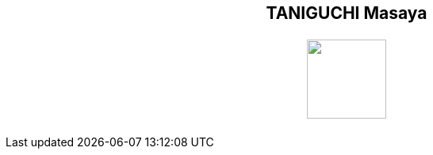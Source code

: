 ++++
<h2 align="center">TANIGUCHI Masaya<h2>
<p align="center">
  <img width="100" src="https://3.bp.blogspot.com/-KWoDv_DTebY/UWgWUHqfceI/AAAAAAAAQAM/LF-vpCh5NTA/s1600/cafe_mark.png"><br>
</p>
++++
